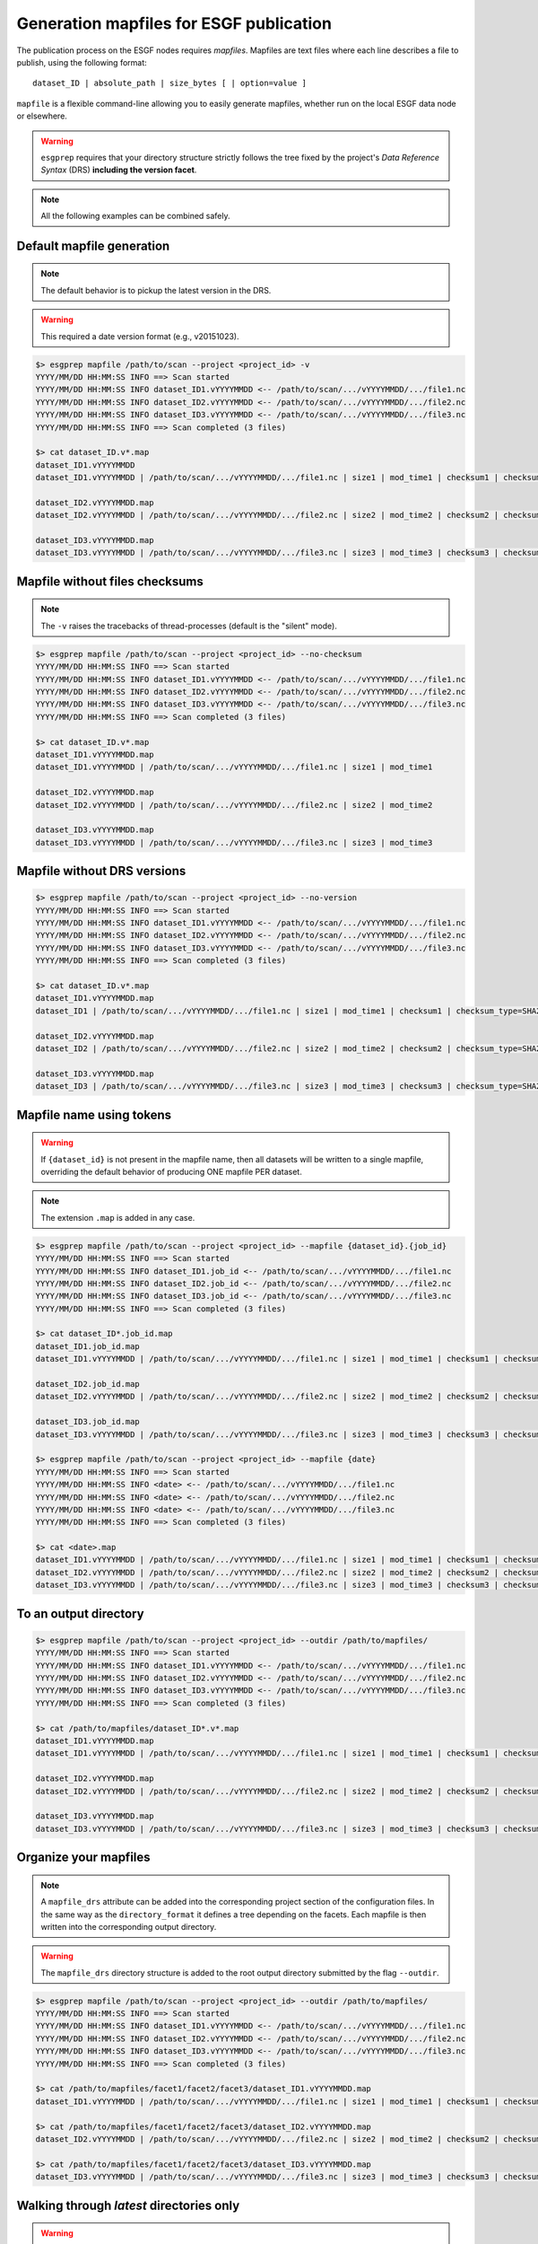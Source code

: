 .. _mapfiles:

Generation mapfiles for ESGF publication
========================================

The publication process on the ESGF nodes requires *mapfiles*. Mapfiles are text files where each line
describes a file to publish, using the following format:
::

   dataset_ID | absolute_path | size_bytes [ | option=value ]

``mapfile`` is a flexible command-line allowing you to easily generate mapfiles, whether run on the local ESGF data node or elsewhere.

.. warning:: ``esgprep`` requires that your directory structure strictly follows the tree fixed by the project's *Data
   Reference Syntax* (DRS) **including the version facet**.


.. note:: All the following examples can be combined safely.

Default mapfile generation
**************************

.. note:: The default behavior is to pickup the latest version in the DRS.

.. warning:: This required a date version format (e.g., v20151023).

.. code-block:: bash

   $> esgprep mapfile /path/to/scan --project <project_id> -v
   YYYY/MM/DD HH:MM:SS INFO ==> Scan started
   YYYY/MM/DD HH:MM:SS INFO dataset_ID1.vYYYYMMDD <-- /path/to/scan/.../vYYYYMMDD/.../file1.nc
   YYYY/MM/DD HH:MM:SS INFO dataset_ID2.vYYYYMMDD <-- /path/to/scan/.../vYYYYMMDD/.../file2.nc
   YYYY/MM/DD HH:MM:SS INFO dataset_ID3.vYYYYMMDD <-- /path/to/scan/.../vYYYYMMDD/.../file3.nc
   YYYY/MM/DD HH:MM:SS INFO ==> Scan completed (3 files)

   $> cat dataset_ID.v*.map
   dataset_ID1.vYYYYMMDD
   dataset_ID1.vYYYYMMDD | /path/to/scan/.../vYYYYMMDD/.../file1.nc | size1 | mod_time1 | checksum1 | checksum_type=SHA256

   dataset_ID2.vYYYYMMDD.map
   dataset_ID2.vYYYYMMDD | /path/to/scan/.../vYYYYMMDD/.../file2.nc | size2 | mod_time2 | checksum2 | checksum_type=SHA256

   dataset_ID3.vYYYYMMDD.map
   dataset_ID3.vYYYYMMDD | /path/to/scan/.../vYYYYMMDD/.../file3.nc | size3 | mod_time3 | checksum3 | checksum_type=SHA256

Mapfile without files checksums
*******************************

.. note:: The ``-v`` raises the tracebacks of thread-processes (default is the "silent" mode).

.. code-block:: bash

   $> esgprep mapfile /path/to/scan --project <project_id> --no-checksum
   YYYY/MM/DD HH:MM:SS INFO ==> Scan started
   YYYY/MM/DD HH:MM:SS INFO dataset_ID1.vYYYYMMDD <-- /path/to/scan/.../vYYYYMMDD/.../file1.nc
   YYYY/MM/DD HH:MM:SS INFO dataset_ID2.vYYYYMMDD <-- /path/to/scan/.../vYYYYMMDD/.../file2.nc
   YYYY/MM/DD HH:MM:SS INFO dataset_ID3.vYYYYMMDD <-- /path/to/scan/.../vYYYYMMDD/.../file3.nc
   YYYY/MM/DD HH:MM:SS INFO ==> Scan completed (3 files)

   $> cat dataset_ID.v*.map
   dataset_ID1.vYYYYMMDD.map
   dataset_ID1.vYYYYMMDD | /path/to/scan/.../vYYYYMMDD/.../file1.nc | size1 | mod_time1

   dataset_ID2.vYYYYMMDD.map
   dataset_ID2.vYYYYMMDD | /path/to/scan/.../vYYYYMMDD/.../file2.nc | size2 | mod_time2

   dataset_ID3.vYYYYMMDD.map
   dataset_ID3.vYYYYMMDD | /path/to/scan/.../vYYYYMMDD/.../file3.nc | size3 | mod_time3

Mapfile without DRS versions
****************************

.. code-block:: bash

   $> esgprep mapfile /path/to/scan --project <project_id> --no-version
   YYYY/MM/DD HH:MM:SS INFO ==> Scan started
   YYYY/MM/DD HH:MM:SS INFO dataset_ID1.vYYYYMMDD <-- /path/to/scan/.../vYYYYMMDD/.../file1.nc
   YYYY/MM/DD HH:MM:SS INFO dataset_ID2.vYYYYMMDD <-- /path/to/scan/.../vYYYYMMDD/.../file2.nc
   YYYY/MM/DD HH:MM:SS INFO dataset_ID3.vYYYYMMDD <-- /path/to/scan/.../vYYYYMMDD/.../file3.nc
   YYYY/MM/DD HH:MM:SS INFO ==> Scan completed (3 files)

   $> cat dataset_ID.v*.map
   dataset_ID1.vYYYYMMDD.map
   dataset_ID1 | /path/to/scan/.../vYYYYMMDD/.../file1.nc | size1 | mod_time1 | checksum1 | checksum_type=SHA256

   dataset_ID2.vYYYYMMDD.map
   dataset_ID2 | /path/to/scan/.../vYYYYMMDD/.../file2.nc | size2 | mod_time2 | checksum2 | checksum_type=SHA256

   dataset_ID3.vYYYYMMDD.map
   dataset_ID3 | /path/to/scan/.../vYYYYMMDD/.../file3.nc | size3 | mod_time3 | checksum3 | checksum_type=SHA256

Mapfile name using tokens
*************************

.. warning:: If ``{dataset_id}`` is not present in the mapfile name, then all datasets will be written to a single
   mapfile, overriding the default behavior of producing ONE mapfile PER dataset.

.. note:: The extension ``.map`` is added in any case.

.. code-block:: bash

   $> esgprep mapfile /path/to/scan --project <project_id> --mapfile {dataset_id}.{job_id}
   YYYY/MM/DD HH:MM:SS INFO ==> Scan started
   YYYY/MM/DD HH:MM:SS INFO dataset_ID1.job_id <-- /path/to/scan/.../vYYYYMMDD/.../file1.nc
   YYYY/MM/DD HH:MM:SS INFO dataset_ID2.job_id <-- /path/to/scan/.../vYYYYMMDD/.../file2.nc
   YYYY/MM/DD HH:MM:SS INFO dataset_ID3.job_id <-- /path/to/scan/.../vYYYYMMDD/.../file3.nc
   YYYY/MM/DD HH:MM:SS INFO ==> Scan completed (3 files)

   $> cat dataset_ID*.job_id.map
   dataset_ID1.job_id.map
   dataset_ID1.vYYYYMMDD | /path/to/scan/.../vYYYYMMDD/.../file1.nc | size1 | mod_time1 | checksum1 | checksum_type=SHA256

   dataset_ID2.job_id.map
   dataset_ID2.vYYYYMMDD | /path/to/scan/.../vYYYYMMDD/.../file2.nc | size2 | mod_time2 | checksum2 | checksum_type=SHA256

   dataset_ID3.job_id.map
   dataset_ID3.vYYYYMMDD | /path/to/scan/.../vYYYYMMDD/.../file3.nc | size3 | mod_time3 | checksum3 | checksum_type=SHA256

   $> esgprep mapfile /path/to/scan --project <project_id> --mapfile {date}
   YYYY/MM/DD HH:MM:SS INFO ==> Scan started
   YYYY/MM/DD HH:MM:SS INFO <date> <-- /path/to/scan/.../vYYYYMMDD/.../file1.nc
   YYYY/MM/DD HH:MM:SS INFO <date> <-- /path/to/scan/.../vYYYYMMDD/.../file2.nc
   YYYY/MM/DD HH:MM:SS INFO <date> <-- /path/to/scan/.../vYYYYMMDD/.../file3.nc
   YYYY/MM/DD HH:MM:SS INFO ==> Scan completed (3 files)

   $> cat <date>.map
   dataset_ID1.vYYYYMMDD | /path/to/scan/.../vYYYYMMDD/.../file1.nc | size1 | mod_time1 | checksum1 | checksum_type=SHA256
   dataset_ID2.vYYYYMMDD | /path/to/scan/.../vYYYYMMDD/.../file2.nc | size2 | mod_time2 | checksum2 | checksum_type=SHA256
   dataset_ID3.vYYYYMMDD | /path/to/scan/.../vYYYYMMDD/.../file3.nc | size3 | mod_time3 | checksum3 | checksum_type=SHA256

To an output directory
**********************

.. code-block:: bash

   $> esgprep mapfile /path/to/scan --project <project_id> --outdir /path/to/mapfiles/
   YYYY/MM/DD HH:MM:SS INFO ==> Scan started
   YYYY/MM/DD HH:MM:SS INFO dataset_ID1.vYYYYMMDD <-- /path/to/scan/.../vYYYYMMDD/.../file1.nc
   YYYY/MM/DD HH:MM:SS INFO dataset_ID2.vYYYYMMDD <-- /path/to/scan/.../vYYYYMMDD/.../file2.nc
   YYYY/MM/DD HH:MM:SS INFO dataset_ID3.vYYYYMMDD <-- /path/to/scan/.../vYYYYMMDD/.../file3.nc
   YYYY/MM/DD HH:MM:SS INFO ==> Scan completed (3 files)

   $> cat /path/to/mapfiles/dataset_ID*.v*.map
   dataset_ID1.vYYYYMMDD.map
   dataset_ID1.vYYYYMMDD | /path/to/scan/.../vYYYYMMDD/.../file1.nc | size1 | mod_time1 | checksum1 | checksum_type=SHA256

   dataset_ID2.vYYYYMMDD.map
   dataset_ID2.vYYYYMMDD | /path/to/scan/.../vYYYYMMDD/.../file2.nc | size2 | mod_time2 | checksum2 | checksum_type=SHA256

   dataset_ID3.vYYYYMMDD.map
   dataset_ID3.vYYYYMMDD | /path/to/scan/.../vYYYYMMDD/.../file3.nc | size3 | mod_time3 | checksum3 | checksum_type=SHA256

Organize your mapfiles
**********************

.. note:: A ``mapfile_drs`` attribute can be added into the corresponding project section of the configuration files.
   In the same way as the ``directory_format`` it defines a tree depending on the facets. Each mapfile is then
   written into the corresponding output directory.

.. warning:: The ``mapfile_drs`` directory structure is added to the root output directory submitted by the flag
   ``--outdir``.

.. code-block:: bash

   $> esgprep mapfile /path/to/scan --project <project_id> --outdir /path/to/mapfiles/
   YYYY/MM/DD HH:MM:SS INFO ==> Scan started
   YYYY/MM/DD HH:MM:SS INFO dataset_ID1.vYYYYMMDD <-- /path/to/scan/.../vYYYYMMDD/.../file1.nc
   YYYY/MM/DD HH:MM:SS INFO dataset_ID2.vYYYYMMDD <-- /path/to/scan/.../vYYYYMMDD/.../file2.nc
   YYYY/MM/DD HH:MM:SS INFO dataset_ID3.vYYYYMMDD <-- /path/to/scan/.../vYYYYMMDD/.../file3.nc
   YYYY/MM/DD HH:MM:SS INFO ==> Scan completed (3 files)

   $> cat /path/to/mapfiles/facet1/facet2/facet3/dataset_ID1.vYYYYMMDD.map
   dataset_ID1.vYYYYMMDD | /path/to/scan/.../vYYYYMMDD/.../file1.nc | size1 | mod_time1 | checksum1 | checksum_type=SHA256

   $> cat /path/to/mapfiles/facet1/facet2/facet3/dataset_ID2.vYYYYMMDD.map
   dataset_ID2.vYYYYMMDD | /path/to/scan/.../vYYYYMMDD/.../file2.nc | size2 | mod_time2 | checksum2 | checksum_type=SHA256

   $> cat /path/to/mapfiles/facet1/facet2/facet3/dataset_ID3.vYYYYMMDD.map
   dataset_ID3.vYYYYMMDD | /path/to/scan/.../vYYYYMMDD/.../file3.nc | size3 | mod_time3 | checksum3 | checksum_type=SHA256


Walking through *latest* directories only
*****************************************

.. warning:: If the version is directly specified in positional argument, the version number from supplied directory
   is used.

.. code-block:: bash

   $> esgprep mapfile /path/to/scan --project <project_id> --latest-symlink
   YYYY/MM/DD HH:MM:SS INFO ==> Scan started
   YYYY/MM/DD HH:MM:SS INFO dataset_ID1.latest <-- /path/to/scan/.../latest/.../file1.nc
   YYYY/MM/DD HH:MM:SS INFO dataset_ID2.latest <-- /path/to/scan/.../latest/.../file2.nc
   YYYY/MM/DD HH:MM:SS INFO dataset_ID3.latest <-- /path/to/scan/.../latest/.../file3.nc
   YYYY/MM/DD HH:MM:SS INFO ==> Scan completed (3 files)

   $> cat dataset_ID*.latest.map
   dataset_ID1.latest.map
   dataset_ID1.vYYYYMMDD | /path/to/scan/.../latest/.../file1.nc | size1 | mod_time1 | checksum1 | checksum_type=SHA256

   dataset_ID2.latest.map
   dataset_ID2.vYYYYMMDD | /path/to/scan/.../latest/.../file2.nc | size2 | mod_time2 | checksum2 | checksum_type=SHA256

   dataset_ID3.latest.map
   dataset_ID3.vYYYYMMDD | /path/to/scan/.../latest/.../file3.nc | size3 | mod_time3 | checksum3 | checksum_type=SHA256

Walking through a particular version only
*****************************************

.. warning:: By default ``esgprep mapfile`` pick up the latest version only.

.. warning:: If the version is directly specified in positional argument, the version number from supplied directory
   is used.

.. code-block:: bash

   $> esgprep mapfile /path/to/scan --project <project_id> --version <version>
   YYYY/MM/DD HH:MM:SS INFO ==> Scan started
   YYYY/MM/DD HH:MM:SS INFO dataset_ID1.v<version> <-- /path/to/scan/.../v<version>/.../file1.nc
   YYYY/MM/DD HH:MM:SS INFO dataset_ID2.v<version> <-- /path/to/scan/.../v<version>/.../file2.nc
   YYYY/MM/DD HH:MM:SS INFO dataset_ID3.v<version> <-- /path/to/scan/.../v<version>/.../file3.nc
   YYYY/MM/DD HH:MM:SS INFO ==> Scan completed (3 files)

   $> cat dataset_ID*.v<version>.map
   dataset_ID1.v<version>.map
   dataset_ID1.v<version> | /path/to/scan/.../v<version>/.../file1.nc | size1 | mod_time1 | checksum1 | checksum_type=SHA256

   dataset_ID2.v<version>.map
   dataset_ID2.v<version> | /path/to/scan/.../v<version>/.../file2.nc | size2 | mod_time2 | checksum2 | checksum_type=SHA256

   dataset_ID3.v<version>.map
   dataset_ID3.v<version> | /path/to/scan/.../v<version>/.../file3.nc | size3 | mod_time3 | checksum3 | checksum_type=SHA256

Walking through all versions
****************************

.. warning:: This disables ``--no-version``.

.. warning:: If the version is directly specified in positional argument, the version number from supplied directory
   is used.

.. code-block:: bash

   $> esgprep mapfile /path/to/scan --project <project_id> --all-versions
   YYYY/MM/DD HH:MM:SS INFO ==> Scan started
   YYYY/MM/DD HH:MM:SS INFO dataset_ID.v1 <-- /path/to/scan/.../v1/.../file1.nc
   YYYY/MM/DD HH:MM:SS INFO dataset_ID.v1 <-- /path/to/scan/.../v1/.../file2.nc
   YYYY/MM/DD HH:MM:SS INFO dataset_ID.v2 <-- /path/to/scan/.../v2/.../file1.nc
   YYYY/MM/DD HH:MM:SS INFO ==> Scan completed (3 files)

   $> cat dataset_ID*.v\*.map
   dataset_ID.v1.map
   dataset_ID.v1 | /path/to/scan/.../v1/.../file1.nc | size1 | mod_time1 | checksum1 | checksum_type=SHA256
   dataset_ID.v1 | /path/to/scan/.../v1/.../file2.nc | size2 | mod_time2 | checksum2 | checksum_type=SHA256

   dataset_ID.v2.map
   dataset_ID.v2 | /path/to/scan/.../v2/.../file3.nc | size3 | mod_time3 | checksum3 | checksum_type=SHA256

Add technical notes
*******************

.. code-block:: bash

   $> esgprep mapfile /path/to/scan --project <project_id> --tech-notes-url <url> --tech-notes-title <title>
   YYYY/MM/DD HH:MM:SS INFO ==> Scan started
   YYYY/MM/DD HH:MM:SS INFO dataset_ID.vYYYYMMDD <-- /path/to/scan/.../vYYYYMMDD/.../file1.nc
   YYYY/MM/DD HH:MM:SS INFO dataset_ID.vYYYYMMDD <-- /path/to/scan/.../vYYYYMMDD/.../file2.nc
   YYYY/MM/DD HH:MM:SS INFO dataset_ID.vYYYYMMDD <-- /path/to/scan/.../vYYYYMMDD/.../file1.nc
   YYYY/MM/DD HH:MM:SS INFO ==> Scan completed (3 files)

   $> cat dataset_ID*.vYYYYMMDD.map
   dataset_ID.vYYYYMMDD | /path/to/scan/.../vYYYYMMDD/.../file1.nc | size1 | mod_time1 | checksum1 | checksum_type=SHA256 | dataset_tech_notes=<url> | dataset_tech_notes_title=<title>
   dataset_ID.vYYYYMMDD | /path/to/scan/.../vYYYYMMDD/.../file2.nc | size2 | mod_time2 | checksum2 | checksum_type=SHA256 | dataset_tech_notes=<url> | dataset_tech_notes_title=<title>
   dataset_ID.vYYYYMMDD | /path/to/scan/.../vYYYYMMDD/.../file3.nc | size3 | mod_time3 | checksum3 | checksum_type=SHA256 | dataset_tech_notes=<url> | dataset_tech_notes_title=<title>

Change the number of threads
****************************

.. note:: ``--max-threads`` set to one corresponds to a sequential file processing.

.. code-block:: bash

   $> esgprep mapfile /path/to/scan --project <project_id> --max-threads <integer>

Overwrite the dataset identifier
********************************

.. note:: All files will belong to the specified dataset, regardless of the DRS.

.. code-block:: bash

   $> esgprep mapfile /path/to/scan --project <project_id> --dataset <dataset_ID_test>
   YYYY/MM/DD HH:MM:SS INFO ==> Scan started
   YYYY/MM/DD HH:MM:SS INFO dataset_ID_test <-- /path/to/scan/.../vYYYYMMDD/.../file1.nc
   YYYY/MM/DD HH:MM:SS INFO dataset_ID_test <-- /path/to/scan/.../vYYYYMMDD/.../file2.nc
   YYYY/MM/DD HH:MM:SS INFO dataset_ID_test <-- /path/to/scan/.../vYYYYMMDD/.../file1.nc
   YYYY/MM/DD HH:MM:SS INFO ==> Scan completed (3 files)

   $> cat dataset_ID_test.map
   dataset_ID_test | /path/to/scan/.../vYYYYMMDD/.../file1.nc | size1 | mod_time1 | checksum1 | checksum_type=SHA256
   dataset_ID_test | /path/to/scan/.../vYYYYMMDD/.../file2.nc | size2 | mod_time2 | checksum2 | checksum_type=SHA256
   dataset_ID_test | /path/to/scan/.../vYYYYMMDD/.../file3.nc | size3 | mod_time3 | checksum3 | checksum_type=SHA256
